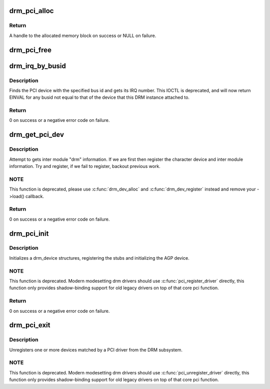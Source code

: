 .. -*- coding: utf-8; mode: rst -*-
.. src-file: drivers/gpu/drm/drm_pci.c

.. _`drm_pci_alloc`:

drm_pci_alloc
=============

.. c:function:: drm_dma_handle_t *drm_pci_alloc(struct drm_device *dev, size_t size, size_t align)

    Allocate a PCI consistent memory block, for DMA.

    :param struct drm_device \*dev:
        DRM device

    :param size_t size:
        size of block to allocate

    :param size_t align:
        alignment of block

.. _`drm_pci_alloc.return`:

Return
------

A handle to the allocated memory block on success or NULL on
failure.

.. _`drm_pci_free`:

drm_pci_free
============

.. c:function:: void drm_pci_free(struct drm_device *dev, drm_dma_handle_t *dmah)

    Free a PCI consistent memory block

    :param struct drm_device \*dev:
        DRM device

    :param drm_dma_handle_t \*dmah:
        handle to memory block

.. _`drm_irq_by_busid`:

drm_irq_by_busid
================

.. c:function:: int drm_irq_by_busid(struct drm_device *dev, void *data, struct drm_file *file_priv)

    Get interrupt from bus ID

    :param struct drm_device \*dev:
        DRM device

    :param void \*data:
        IOCTL parameter pointing to a drm_irq_busid structure

    :param struct drm_file \*file_priv:
        DRM file private.

.. _`drm_irq_by_busid.description`:

Description
-----------

Finds the PCI device with the specified bus id and gets its IRQ number.
This IOCTL is deprecated, and will now return EINVAL for any busid not equal
to that of the device that this DRM instance attached to.

.. _`drm_irq_by_busid.return`:

Return
------

0 on success or a negative error code on failure.

.. _`drm_get_pci_dev`:

drm_get_pci_dev
===============

.. c:function:: int drm_get_pci_dev(struct pci_dev *pdev, const struct pci_device_id *ent, struct drm_driver *driver)

    Register a PCI device with the DRM subsystem

    :param struct pci_dev \*pdev:
        PCI device

    :param const struct pci_device_id \*ent:
        entry from the PCI ID table that matches \ ``pdev``\ 

    :param struct drm_driver \*driver:
        DRM device driver

.. _`drm_get_pci_dev.description`:

Description
-----------

Attempt to gets inter module "drm" information. If we are first
then register the character device and inter module information.
Try and register, if we fail to register, backout previous work.

.. _`drm_get_pci_dev.note`:

NOTE
----

This function is deprecated, please use \ :c:func:`drm_dev_alloc`\  and
\ :c:func:`drm_dev_register`\  instead and remove your ->load() callback.

.. _`drm_get_pci_dev.return`:

Return
------

0 on success or a negative error code on failure.

.. _`drm_pci_init`:

drm_pci_init
============

.. c:function:: int drm_pci_init(struct drm_driver *driver, struct pci_driver *pdriver)

    Register matching PCI devices with the DRM subsystem

    :param struct drm_driver \*driver:
        DRM device driver

    :param struct pci_driver \*pdriver:
        PCI device driver

.. _`drm_pci_init.description`:

Description
-----------

Initializes a drm_device structures, registering the stubs and initializing
the AGP device.

.. _`drm_pci_init.note`:

NOTE
----

This function is deprecated. Modern modesetting drm drivers should use
\ :c:func:`pci_register_driver`\  directly, this function only provides shadow-binding
support for old legacy drivers on top of that core pci function.

.. _`drm_pci_init.return`:

Return
------

0 on success or a negative error code on failure.

.. _`drm_pci_exit`:

drm_pci_exit
============

.. c:function:: void drm_pci_exit(struct drm_driver *driver, struct pci_driver *pdriver)

    Unregister matching PCI devices from the DRM subsystem

    :param struct drm_driver \*driver:
        DRM device driver

    :param struct pci_driver \*pdriver:
        PCI device driver

.. _`drm_pci_exit.description`:

Description
-----------

Unregisters one or more devices matched by a PCI driver from the DRM
subsystem.

.. _`drm_pci_exit.note`:

NOTE
----

This function is deprecated. Modern modesetting drm drivers should use
\ :c:func:`pci_unregister_driver`\  directly, this function only provides shadow-binding
support for old legacy drivers on top of that core pci function.

.. This file was automatic generated / don't edit.


